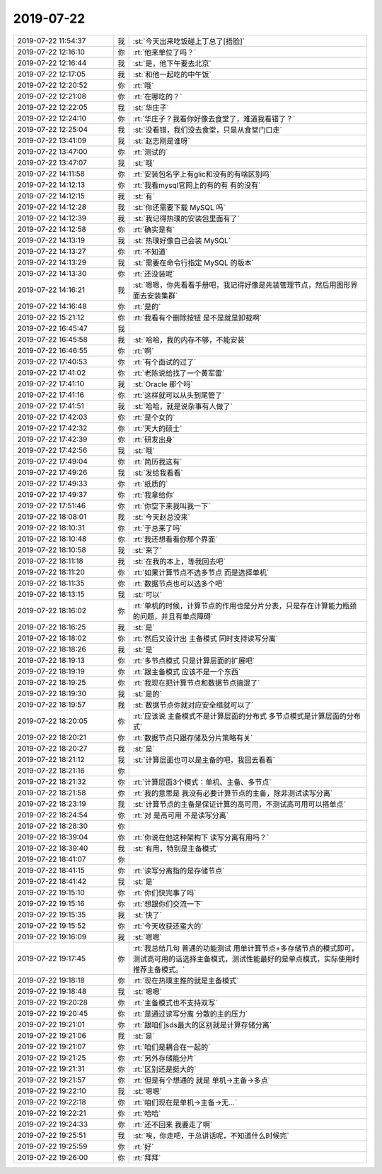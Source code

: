 2019-07-22
-------------

.. list-table::
   :widths: 25, 1, 60

   * - 2019-07-22 11:54:37
     - 我
     - :st:`今天出来吃饭碰上丁总了[捂脸]`
   * - 2019-07-22 12:16:10
     - 你
     - :rt:`他来单位了吗？`
   * - 2019-07-22 12:16:44
     - 我
     - :st:`是，他下午要去北京`
   * - 2019-07-22 12:17:05
     - 我
     - :st:`和他一起吃的中午饭`
   * - 2019-07-22 12:20:52
     - 你
     - :rt:`哦`
   * - 2019-07-22 12:21:08
     - 你
     - :rt:`在哪吃的？`
   * - 2019-07-22 12:22:05
     - 我
     - :st:`华庄子`
   * - 2019-07-22 12:24:10
     - 你
     - :rt:`华庄子？我看你好像去食堂了，难道我看错了？`
   * - 2019-07-22 12:25:04
     - 我
     - :st:`没看错，我们没去食堂，只是从食堂门口走`
   * - 2019-07-22 13:41:09
     - 我
     - :st:`赵志刚是谁呀`
   * - 2019-07-22 13:47:00
     - 你
     - :rt:`测试的`
   * - 2019-07-22 13:47:07
     - 我
     - :st:`哦`
   * - 2019-07-22 14:11:58
     - 你
     - :rt:`安装包名字上有glic和没有的有啥区别吗`
   * - 2019-07-22 14:12:13
     - 你
     - :rt:`我看mysql官网上的有的有 有的没有`
   * - 2019-07-22 14:12:15
     - 我
     - :st:`有`
   * - 2019-07-22 14:12:28
     - 我
     - :st:`你还需要下载 MySQL 吗`
   * - 2019-07-22 14:12:39
     - 我
     - :st:`我记得热璞的安装包里面有了`
   * - 2019-07-22 14:12:58
     - 你
     - :rt:`确实是有`
   * - 2019-07-22 14:13:19
     - 我
     - :st:`热璞好像自己会装 MySQL`
   * - 2019-07-22 14:13:27
     - 你
     - :rt:`不知道`
   * - 2019-07-22 14:13:29
     - 我
     - :st:`需要在命令行指定 MySQL 的版本`
   * - 2019-07-22 14:13:30
     - 你
     - :rt:`还没装呢`
   * - 2019-07-22 14:16:21
     - 我
     - :st:`嗯嗯，你先看看手册吧，我记得好像是先装管理节点，然后用图形界面去安装集群`
   * - 2019-07-22 14:16:48
     - 你
     - :rt:`是的`
   * - 2019-07-22 15:21:12
     - 你
     - :rt:`我看有个删除按钮 是不是就是卸载啊`
   * - 2019-07-22 16:45:47
     - 我
     - .. image:: /images/331428.jpg
          :width: 100px
   * - 2019-07-22 16:45:58
     - 我
     - :st:`哈哈，我的内存不够，不能安装`
   * - 2019-07-22 16:46:55
     - 你
     - :rt:`啊`
   * - 2019-07-22 17:40:53
     - 你
     - :rt:`有个面试的过了`
   * - 2019-07-22 17:41:02
     - 你
     - :rt:`老陈说给找了一个黄军雷`
   * - 2019-07-22 17:41:10
     - 我
     - :st:`Oracle 那个吗`
   * - 2019-07-22 17:41:16
     - 你
     - :rt:`这样就可以从头到尾管了`
   * - 2019-07-22 17:41:51
     - 我
     - :st:`哈哈，就是说杂事有人做了`
   * - 2019-07-22 17:42:03
     - 你
     - :rt:`是个女的`
   * - 2019-07-22 17:42:32
     - 你
     - :rt:`天大的硕士`
   * - 2019-07-22 17:42:39
     - 你
     - :rt:`研发出身`
   * - 2019-07-22 17:42:56
     - 我
     - :st:`哦`
   * - 2019-07-22 17:49:04
     - 你
     - :rt:`简历我这有`
   * - 2019-07-22 17:49:26
     - 我
     - :st:`发给我看看`
   * - 2019-07-22 17:49:33
     - 你
     - :rt:`纸质的`
   * - 2019-07-22 17:49:37
     - 你
     - :rt:`我拿给你`
   * - 2019-07-22 17:51:46
     - 你
     - :rt:`你空下来我叫我一下`
   * - 2019-07-22 18:08:01
     - 我
     - :st:`今天赵总没来`
   * - 2019-07-22 18:10:31
     - 你
     - :rt:`于总来了吗`
   * - 2019-07-22 18:10:48
     - 你
     - :rt:`我还想看看你那个界面`
   * - 2019-07-22 18:10:58
     - 我
     - :st:`来了`
   * - 2019-07-22 18:11:18
     - 我
     - :st:`在我的本上，等我回去吧`
   * - 2019-07-22 18:11:20
     - 你
     - :rt:`如果计算节点不选多节点 而是选择单机`
   * - 2019-07-22 18:11:35
     - 你
     - :rt:`数据节点也可以选多个吧`
   * - 2019-07-22 18:13:15
     - 我
     - :st:`可以`
   * - 2019-07-22 18:16:02
     - 你
     - :rt:`单机的时候，计算节点的作用也是分片分表，只是存在计算能力瓶颈的问题，并且有单点障碍`
   * - 2019-07-22 18:16:25
     - 我
     - :st:`是`
   * - 2019-07-22 18:18:02
     - 你
     - :rt:`然后又设计出 主备模式 同时支持读写分离`
   * - 2019-07-22 18:18:26
     - 我
     - :st:`是`
   * - 2019-07-22 18:19:13
     - 你
     - :rt:`多节点模式 只是计算层面的扩展吧`
   * - 2019-07-22 18:19:19
     - 你
     - :rt:`跟主备模式 应该不是一个东西`
   * - 2019-07-22 18:19:25
     - 你
     - :rt:`我现在把计算节点和数据节点搞混了`
   * - 2019-07-22 18:19:30
     - 我
     - :st:`是的`
   * - 2019-07-22 18:19:57
     - 我
     - :st:`数据节点你就对应安全组就可以了`
   * - 2019-07-22 18:20:05
     - 你
     - :rt:`应该说 主备模式不是计算层面的分布式 多节点模式是计算层面的分布式`
   * - 2019-07-22 18:20:21
     - 你
     - :rt:`数据节点只跟存储及分片策略有关`
   * - 2019-07-22 18:20:27
     - 我
     - :st:`是`
   * - 2019-07-22 18:21:12
     - 我
     - :st:`计算层面也可以是主备的吧，我回去看看`
   * - 2019-07-22 18:21:16
     - 你
     - .. image:: /images/331466.jpg
          :width: 100px
   * - 2019-07-22 18:21:32
     - 你
     - :rt:`计算层面3个模式：单机、主备、多节点`
   * - 2019-07-22 18:21:58
     - 你
     - :rt:`我的意思是 我没有必要计算节点的主备，除非测试读写分离`
   * - 2019-07-22 18:23:19
     - 我
     - :st:`计算节点的主备是保证计算的高可用，不测试高可用可以搭单点`
   * - 2019-07-22 18:24:54
     - 你
     - :rt:`对 是高可用 不是读写分离`
   * - 2019-07-22 18:28:30
     - 你
     - .. image:: /images/331471.jpg
          :width: 100px
   * - 2019-07-22 18:39:04
     - 你
     - :rt:`你说在他这种架构下 读写分离有用吗？`
   * - 2019-07-22 18:39:40
     - 我
     - :st:`有用，特别是主备模式`
   * - 2019-07-22 18:41:07
     - 你
     - .. image:: /images/331474.jpg
          :width: 100px
   * - 2019-07-22 18:41:15
     - 你
     - :rt:`读写分离指的是存储节点`
   * - 2019-07-22 18:41:42
     - 我
     - :st:`是`
   * - 2019-07-22 19:15:10
     - 你
     - :rt:`你们快完事了吗`
   * - 2019-07-22 19:15:16
     - 你
     - :rt:`想跟你们交流一下`
   * - 2019-07-22 19:15:35
     - 我
     - :st:`快了`
   * - 2019-07-22 19:15:52
     - 你
     - :rt:`今天收获还蛮大的`
   * - 2019-07-22 19:16:09
     - 我
     - :st:`嗯嗯`
   * - 2019-07-22 19:17:45
     - 你
     - :rt:`我总结几句 普通的功能测试 用单计算节点+多存储节点的模式即可，测试高可用的话选择主备模式，测试性能最好的是单点模式，实际使用时推荐主备模式。`
   * - 2019-07-22 19:18:18
     - 你
     - :rt:`现在热璞主推的就是主备模式`
   * - 2019-07-22 19:18:48
     - 我
     - :st:`嗯嗯`
   * - 2019-07-22 19:20:28
     - 你
     - :rt:`主备模式也不支持双写`
   * - 2019-07-22 19:20:45
     - 你
     - :rt:`是通过读写分离 分散的主的压力`
   * - 2019-07-22 19:21:01
     - 你
     - :rt:`跟咱们sds最大的区别就是计算存储分离`
   * - 2019-07-22 19:21:06
     - 我
     - :st:`是`
   * - 2019-07-22 19:21:07
     - 你
     - :rt:`咱们是耦合在一起的`
   * - 2019-07-22 19:21:25
     - 你
     - :rt:`另外存储能分片`
   * - 2019-07-22 19:21:31
     - 你
     - :rt:`区别还是挺大的`
   * - 2019-07-22 19:21:57
     - 你
     - :rt:`但是有个想通的 就是 单机->主备->多点`
   * - 2019-07-22 19:22:10
     - 我
     - :st:`嗯嗯`
   * - 2019-07-22 19:22:18
     - 你
     - :rt:`咱们现在是单机->主备->无...`
   * - 2019-07-22 19:22:21
     - 你
     - :rt:`哈哈`
   * - 2019-07-22 19:24:33
     - 你
     - :rt:`还不回来 我要走了啊`
   * - 2019-07-22 19:25:51
     - 我
     - :st:`唉，你走吧，于总讲话呢，不知道什么时候完`
   * - 2019-07-22 19:25:59
     - 你
     - :rt:`好`
   * - 2019-07-22 19:26:00
     - 你
     - :rt:`拜拜`